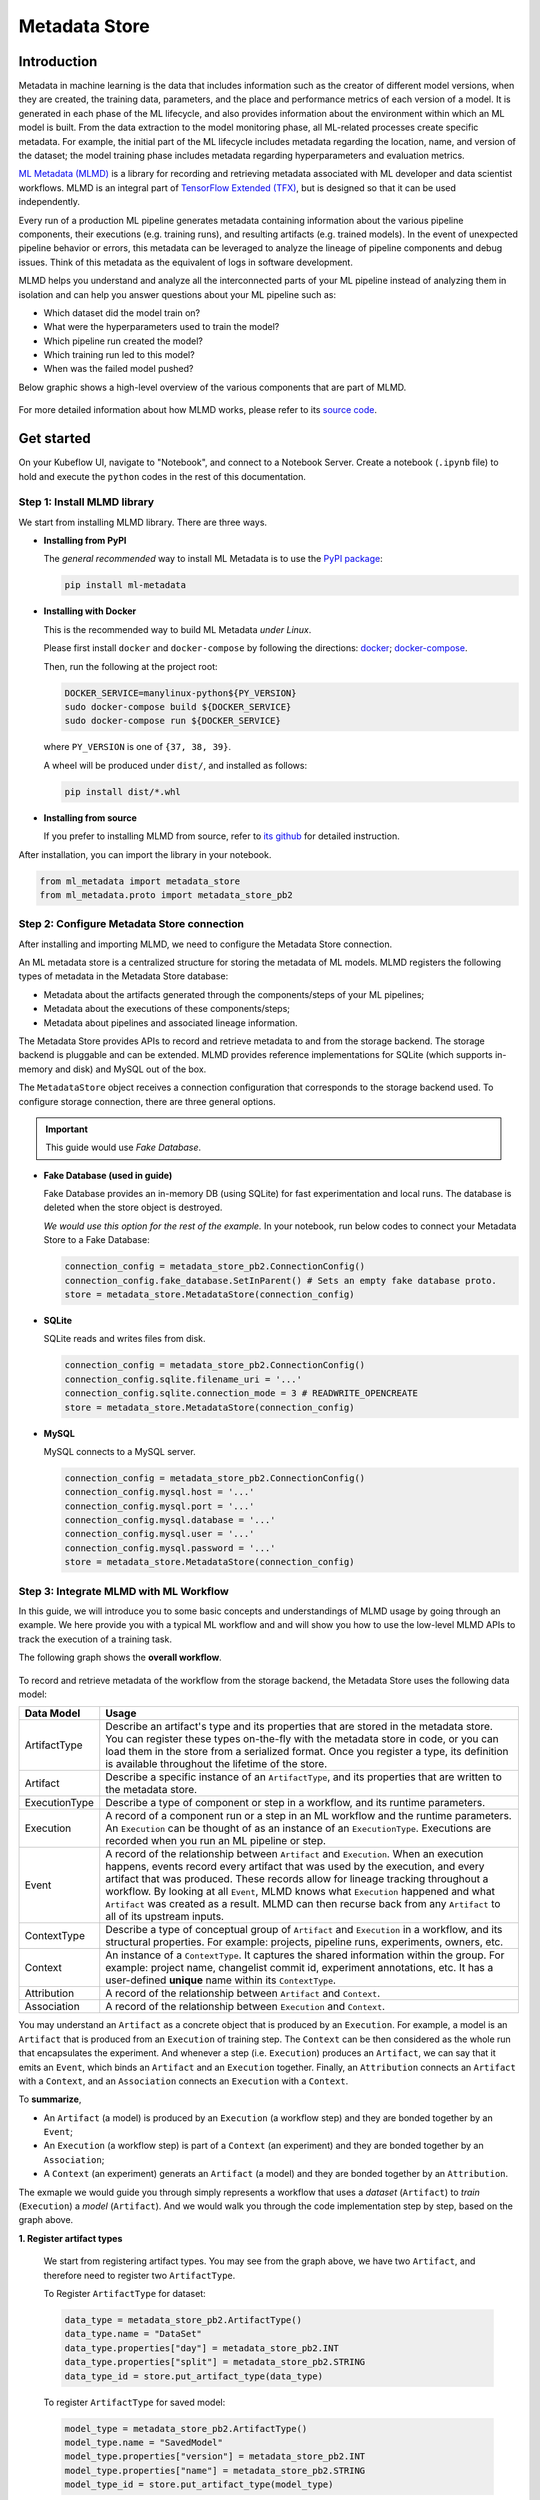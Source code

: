 ==============
Metadata Store
==============

------------
Introduction
------------

Metadata in machine learning is the data that includes information such as the creator of different model versions, when they are 
created, the training data, parameters, and the place and performance metrics of each version of a model. It is generated in each phase 
of the ML lifecycle, and also provides information about the environment within which an ML model is built. From the data extraction to 
the model monitoring phase, all ML-related processes create specific metadata. For example, the initial part of the ML lifecycle 
includes metadata regarding the location, name, and version of the dataset; the model training phase includes metadata regarding 
hyperparameters and evaluation metrics.  

`ML Metadata (MLMD) <https://github.com/google/ml-metadata>`__ is a library for recording and retrieving metadata associated with 
ML developer and data scientist workflows. MLMD is an integral part of `TensorFlow Extended (TFX) <https://www.tensorflow.org/tfx>`__, 
but is designed so that it can be used independently.

Every run of a production ML pipeline generates metadata containing information about the various pipeline components, their 
executions (e.g. training runs), and resulting artifacts (e.g. trained models). In the event of unexpected pipeline behavior or 
errors, this metadata can be leveraged to analyze the lineage of pipeline components and debug issues. Think of this metadata as 
the equivalent of logs in software development.

MLMD helps you understand and analyze all the interconnected parts of your ML pipeline instead of analyzing them in isolation and 
can help you answer questions about your ML pipeline such as:

* Which dataset did the model train on?
* What were the hyperparameters used to train the model?
* Which pipeline run created the model?
* Which training run led to this model?
* When was the failed model pushed?

Below graphic shows a high-level overview of the various components that are part of MLMD.

    .. image:: ../_static/user-guide-mlmd-overview.png

For more detailed information about how MLMD works, please refer to its `source code <https://github.com/google/ml-metadata>`__.

-----------
Get started
-----------

On your Kubeflow UI, navigate to "Notebook", and connect to a Notebook Server. Create a notebook (``.ipynb`` file) to hold and execute 
the ``python`` codes in the rest of this documentation.

^^^^^^^^^^^^^^^^^^^^^^^^^^^^
Step 1: Install MLMD library
^^^^^^^^^^^^^^^^^^^^^^^^^^^^

We start from installing MLMD library. There are three ways.

- **Installing from PyPI**

  The *general recommended* way to install ML Metadata is to use the `PyPI package <https://pypi.org/project/ml-metadata/>`__:

  .. code-block:: shell
    
      pip install ml-metadata

- **Installing with Docker**

  This is the recommended way to build ML Metadata *under Linux*.

  Please first install ``docker`` and ``docker-compose`` by following the directions: `docker <https://docs.docker.com/get-docker/>`__; 
  `docker-compose <https://docs.docker.com/compose/install/>`__.

  Then, run the following at the project root:

  .. code-block:: shell

      DOCKER_SERVICE=manylinux-python${PY_VERSION}
      sudo docker-compose build ${DOCKER_SERVICE}
      sudo docker-compose run ${DOCKER_SERVICE}

  where ``PY_VERSION`` is one of ``{37, 38, 39}``.

  A wheel will be produced under ``dist/``, and installed as follows:

  .. code-block:: shell

      pip install dist/*.whl

- **Installing from source**

  If you prefer to installing MLMD from source, refer to `its github <https://github.com/google/ml-metadata#installing-from-source>`__ 
  for detailed instruction.

After installation, you can import the library in your notebook.

.. code-block:: python

    from ml_metadata import metadata_store
    from ml_metadata.proto import metadata_store_pb2

.. _Storage backends and store connection configuration:

^^^^^^^^^^^^^^^^^^^^^^^^^^^^^^^^^^^^^^^^^^^
Step 2: Configure Metadata Store connection
^^^^^^^^^^^^^^^^^^^^^^^^^^^^^^^^^^^^^^^^^^^

After installing and importing MLMD, we need to configure the Metadata Store connection.

An ML metadata store is a centralized structure for storing the metadata of ML models. MLMD registers the following types of metadata in 
the Metadata Store database:

- Metadata about the artifacts generated through the components/steps of your ML pipelines;

- Metadata about the executions of these components/steps;

- Metadata about pipelines and associated lineage information.

The Metadata Store provides APIs to record and retrieve metadata to and from the storage backend. The storage backend is pluggable and 
can be extended. MLMD provides reference implementations for SQLite (which supports in-memory and disk) and MySQL out of the box.

The ``MetadataStore`` object receives a connection configuration that corresponds to the storage backend used. To configure storage connection, 
there are three general options.

.. important::
    This guide would use *Fake Database*.

- **Fake Database (used in guide)**

  Fake Database provides an in-memory DB (using SQLite) for fast experimentation and local runs. The database is deleted when 
  the store object is destroyed.

  *We would use this option for the rest of the example.* In your notebook, run below codes to connect your Metadata Store to a Fake 
  Database:

  .. code-block:: python

      connection_config = metadata_store_pb2.ConnectionConfig()
      connection_config.fake_database.SetInParent() # Sets an empty fake database proto.
      store = metadata_store.MetadataStore(connection_config)

- **SQLite**

  SQLite reads and writes files from disk.

  .. code-block:: python

      connection_config = metadata_store_pb2.ConnectionConfig()
      connection_config.sqlite.filename_uri = '...'
      connection_config.sqlite.connection_mode = 3 # READWRITE_OPENCREATE
      store = metadata_store.MetadataStore(connection_config)

- **MySQL**

  MySQL connects to a MySQL server.

  .. code-block:: python

      connection_config = metadata_store_pb2.ConnectionConfig()
      connection_config.mysql.host = '...'
      connection_config.mysql.port = '...'
      connection_config.mysql.database = '...'
      connection_config.mysql.user = '...'
      connection_config.mysql.password = '...'
      store = metadata_store.MetadataStore(connection_config)

^^^^^^^^^^^^^^^^^^^^^^^^^^^^^^^^^^^^^^^
Step 3: Integrate MLMD with ML Workflow
^^^^^^^^^^^^^^^^^^^^^^^^^^^^^^^^^^^^^^^

In this guide, we will introduce you to some basic concepts and understandings of MLMD usage by going through an example. We here 
provide you with a typical ML workflow and and will show you how to use the low-level MLMD APIs to track the execution of a training 
task.

The following graph shows the **overall workflow**.

    .. image:: ../_static/user-guide-mlmd-workflow.png

To record and retrieve metadata of the workflow from the storage backend, the Metadata Store uses the following data model:

===================== =========================================================================================================================================================================================================================================================================================================================================================================================================================================================================
Data Model            Usage
===================== =========================================================================================================================================================================================================================================================================================================================================================================================================================================================================
ArtifactType          Describe an artifact's type and its properties that are stored in the metadata store. You can register these types on-the-fly with the metadata store in code, or you can load them in the store from a serialized format. Once you register a type, its definition is available throughout the lifetime of the store.
Artifact              Describe a specific instance of an ``ArtifactType``, and its properties that are written to the metadata store.
ExecutionType         Describe a type of component or step in a workflow, and its runtime parameters.
Execution             A record of a component run or a step in an ML workflow and the runtime parameters. An ``Execution`` can be thought of as an instance of an ``ExecutionType``. Executions are recorded when you run an ML pipeline or step.
Event                 A record of the relationship between ``Artifact`` and ``Execution``. When an execution happens, events record every artifact that was used by the execution, and every artifact that was produced. These records allow for lineage tracking throughout a workflow. By looking at all ``Event``, MLMD knows what ``Execution`` happened and what ``Artifact`` was created as a result. MLMD can then recurse back from any ``Artifact`` to all of its upstream inputs.
ContextType           Describe a type of conceptual group of ``Artifact`` and ``Execution`` in a workflow, and its structural properties. For example: projects, pipeline runs, experiments, owners, etc.
Context               An instance of a ``ContextType``. It captures the shared information within the group. For example: project name, changelist commit id, experiment annotations, etc. It has a user-defined **unique** name within its ``ContextType``.
Attribution           A record of the relationship between ``Artifact`` and ``Context``.
Association           A record of the relationship between ``Execution`` and ``Context``.
===================== =========================================================================================================================================================================================================================================================================================================================================================================================================================================================================

You may understand an ``Artifact`` as a concrete object that is produced by an ``Execution``. For example, a model is an 
``Artifact`` that is produced from an ``Execution`` of training step. The ``Context`` can be then considered as the whole run that 
encapsulates the experiment. And whenever a step (i.e. ``Execution``) produces an ``Artifact``, we can say that it emits an ``Event``, which binds an 
``Artifact`` and an ``Execution`` together. Finally, an ``Attribution`` connects an ``Artifact`` with a ``Context``, and an 
``Association`` connects an ``Execution`` with a ``Context``.

To **summarize**, 

* An ``Artifact`` (a model) is produced by an ``Execution`` (a workflow step) and they are bonded together by an ``Event``;
* An ``Execution`` (a workflow step) is part of a ``Context`` (an experiment) and they are bonded together by an ``Association``; 
* A ``Context`` (an experiment) generats an ``Artifact`` (a model) and they are bonded together by an ``Attribution``.

The exmaple we would guide you through simply represents a workflow that uses a *dataset* (``Artifact``) to *train* (``Execution``) a 
*model* (``Artifact``). And we would walk you through the code implementation step by step, based on the graph above.

**1. Register artifact types**

  We start from registering artifact types. You may see from the graph above, we have two ``Artifact``, and 
  therefore need to register two ``ArtifactType``.

  To Register ``ArtifactType`` for dataset:

  .. code-block:: python

      data_type = metadata_store_pb2.ArtifactType()
      data_type.name = "DataSet"
      data_type.properties["day"] = metadata_store_pb2.INT
      data_type.properties["split"] = metadata_store_pb2.STRING
      data_type_id = store.put_artifact_type(data_type)

  To register ``ArtifactType`` for saved model:

  .. code-block:: python

      model_type = metadata_store_pb2.ArtifactType()
      model_type.name = "SavedModel"
      model_type.properties["version"] = metadata_store_pb2.INT
      model_type.properties["name"] = metadata_store_pb2.STRING
      model_type_id = store.put_artifact_type(model_type)

  To see your registered ``ArtifactType``,

  .. code-block:: python

      artifact_types = store.get_artifact_types()
      print(artifact_types)

  and you should see outputs like below:

  .. code-block:: text

      [id: 10
       name: "DataSet"
       properties {
         key: "day"
         value: INT
       }
       properties {
         key: "split"
         value: STRING
       }
      , id: 11
       name: "SavedModel"
       properties {
         key: "name"
         value: STRING
       }
       properties {
         key: "version"
         value: INT
       }
      ]

**2. Register execution types**

  We then register execution types for all steps in the ML workflow. In this example, we will register an ``ExecutionType`` for 
  trainer.

  .. code-block:: python

      trainer_type = metadata_store_pb2.ExecutionType()
      trainer_type.name = "Trainer"
      trainer_type.properties["state"] = metadata_store_pb2.STRING
      trainer_type_id = store.put_execution_type(trainer_type)

  You can query a registered ``ExecutionType`` with the returned ``id``:

  .. code-block:: python

      [registered_type] = store.get_execution_types_by_id([trainer_type_id])
      print(registered_type)

  And you should see output like below:

  .. code-block:: text

      id: 12
      name: "Trainer"
      properties {
        key: "state"
        value: STRING
      }

**3. Create dataset artifact**

  Next, we create the dataset artifact using the Dataset ``ArtifactType`` we registered previously.

  .. code-block:: python

      data_artifact = metadata_store_pb2.Artifact()
      data_artifact.uri = 'path/to/data'
      data_artifact.properties["day"].int_value = 1
      data_artifact.properties["split"].string_value = 'train'

  Use ``id`` to specify that this ``data_artifact`` is in ``Dataset`` artifact type:

  .. code-block:: python

      data_artifact.type_id = data_type_id
      [data_artifact_id] = store.put_artifacts([data_artifact])

  You can see your registered dataset artifact by querying all registered ``Artifact``.

  .. code-block:: python

      artifacts = store.get_artifacts()
      print(artifacts)

  You should see outputs like below:

  .. code-block:: text

      [id: 1
      type_id: 10
      uri: "path/to/data"
      properties {
        key: "day"
        value {
          int_value: 1
        }
      }
      properties {
        key: "split"
        value {
          string_value: "train"
        }
      }
      create_time_since_epoch: 1675758739631
      last_update_time_since_epoch: 1675758739631
      ]

  Plus, there are many ways to query the same ``Artifact``:

  .. code-block:: python

      [stored_data_artifact] = store.get_artifacts_by_id([data_artifact_id])
      artifacts_with_uri = store.get_artifacts_by_uri(data_artifact.uri)
      artifacts_with_conditions = store.get_artifacts(
          list_options=metadata_store.ListOptions(
              filter_query='uri LIKE "%/data" AND properties.day.int_value > 0'))

**4. Create execution for trainer**

  We then create an ``Execution`` of the trainer run, using the Trainer ``ExecutionType`` we registered previously.

  .. code-block:: python

      trainer_run = metadata_store_pb2.Execution()

  Similary, use ``id`` to specify that this ``Execution`` is in ``Trainer`` execution type.

  .. code-block:: python

      trainer_run.type_id = trainer_type_id

  And mark its status as "Running":

  .. code-block:: python

      trainer_run.properties["state"].string_value = "RUNNING"
      [run_id] = store.put_executions([trainer_run])

  You can see this execution by querying all registered ``Execution``.

  .. code-block:: python

      executions = store.get_executions_by_id([run_id])
      print(executions)

  And you should see output like below:

  .. code-block:: text

      [id: 1
       type_id: 12
       properties {
         key: "state"
         value {
           string_value: "RUNNING"
         }
       }
       create_time_since_epoch: 1675758962852
       last_update_time_since_epoch: 1675758962852
      ]

  Similarly, the same execution can be queried with conditions:

  .. code-block:: python

      executions_with_conditions = store.get_executions(
          list_options = metadata_store.ListOptions(
              filter_query='type = "Trainer" AND properties.state.string_value IS NOT NULL'))

**5. Read Dataset and record input event**

  Now, it's time to define the input ``Event`` and read the data.

  .. code-block:: python

      input_event = metadata_store_pb2.Event()
      input_event.type = metadata_store_pb2.Event.DECLARED_INPUT


  Read the input data by specifying the ``input_event.artifact_id`` as the id of the dataset artifact we created previously.

  .. code-block:: python

    input_event.artifact_id = data_artifact_id

  Specify that this dataset artifact would be used as the input of the trainer execution using the id of the ``Execution`` we 
  created for trainer run previously.

  .. code-block:: python
    
      input_event.execution_id = run_id

  Finally, record this input ``Event`` in the metadata store.

  .. code-block:: python

      store.put_events([input_event])

**6. Train model and create saved model artifact**

  Next, we declare the output ``Artifact``, which is the saved model, using the ``SavedModel`` artifact type we created in previously.

  .. code-block:: python

      model_artifact = metadata_store_pb2.Artifact()
      model_artifact.uri = 'path/to/model/file'
      model_artifact.properties["version"].int_value = 1
      model_artifact.properties["name"].string_value = 'MNIST-v1'
      model_artifact.type_id = model_type_id
      [model_artifact_id] = store.put_artifacts([model_artifact])

**7. Write saved model and record output event**

  Now, it's time to declare the output ``Event``.

  .. code-block:: python

      output_event = metadata_store_pb2.Event()
      output_event.type = metadata_store_pb2.Event.DECLARED_OUTPUT

  The output in this workflow would be the saved model. So we use the id of saved model ``Artifact`` we created previously to specify.

  .. code-block:: python

      output_event.artifact_id = model_artifact_id

  Similar to the input event, we need to specify that this saved model artifact would be the output of the trainer execution.

  .. code-block:: python

      output_event.execution_id = run_id

  Finally, submit this output ``Event`` to the Metadata Store.

  .. code-block:: python

      store.put_events([output_event])

**8. Mark execution completed**

  We can now mark the execution as completed.

  .. code-block:: python

      trainer_run.id = run_id
      trainer_run.properties["state"].string_value = "COMPLETED"
      store.put_executions([trainer_run])

**9. Annote the experiment with a context**

  Finally, we group artifacts and executions under a ``Context`` using ``Attribution`` and ``Association``.

  Register a ``ContextType`` first.

  .. important::
      The ``name`` of the ``ContextType`` must be unique.

  .. code-block:: python

      experiment_type = metadata_store_pb2.ContextType()
      experiment_type.name = "Experiment"
      experiment_type.properties["note"] = metadata_store_pb2.STRING
      experiment_type_id = store.put_context_type(experiment_type)

  Create a ``Context`` using the ``ContextType`` we just registered.

  .. code-block:: python

      my_experiment = metadata_store_pb2.Context()
      my_experiment.type_id = experiment_type_id
      my_experiment.name = "exp1"
      my_experiment.properties["note"].string_value = "My first experiment."
      [experiment_id] = store.put_contexts([my_experiment])

  Group the model ``Artifact`` to this experiment ``Context`` using ``Attribution``.

  .. code-block:: python

      attribution = metadata_store_pb2.Attribution()
      attribution.artifact_id = model_artifact_id
      attribution.context_id = experiment_id

  Group the trainer ``Execution`` to this experiment ``Context`` using ``Association``.

  .. code-block:: python

      association = metadata_store_pb2.Association()
      association.execution_id = run_id
      association.context_id = experiment_id

  Submit this ``Context`` to Metadata Store.

  .. code-block:: python

      store.put_attributions_and_associations([attribution], [association])

  You may confirm your previous works by querying the artifacts and executions that are linked to the experiment context.

  .. code-block:: python

      experiment_artifacts = store.get_artifacts_by_context(experiment_id)
      experiment_executions = store.get_executions_by_context(experiment_id)

  The ``experiment_artifacts`` should be like below:

  .. code-block:: text

      [id: 2
       type_id: 11
       uri: "path/to/model/file"
       properties {
         key: "name"
         value {
           string_value: "MNIST-v1"
         }
       }
       properties {
         key: "version"
         value {
           int_value: 1
         }
       }
       create_time_since_epoch: 1675759027103
       last_update_time_since_epoch: 1675759027103
      ]

  And the ``experiment_executions`` should be like below:

  .. code-block:: text

      [id: 1
       type_id: 12
       properties {
         key: "state"
         value {
           string_value: "COMPLETED"
         }
       }
       create_time_since_epoch: 1675758962852
       last_update_time_since_epoch: 1675759074438
      ]

  You can also use neighborhood queries to fetch these artifacts and executions with conditions:

  .. code-block:: python

      experiment_artifacts_with_conditions = store.get_artifacts(
          list_options = metadata_store.ListOptions(
              filter_query=('contexts_a.type = "Experiment" AND contexts_a.name = "exp1"')))
      experiment_executions_with_conditions = store.get_executions(
          list_options = metadata_store.ListOptions(
              filter_query=('contexts_a.id = {}'.format(experiment_id))))

.. seealso::

    `Github repo for google/ml-metadata <https://github.com/google/ml-metadata>`__











